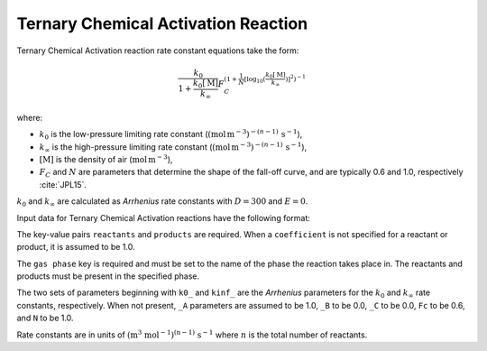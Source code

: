 Ternary Chemical Activation Reaction
====================================

Ternary Chemical Activation reaction rate constant equations take the form:

.. math::

   \frac{k_0}{1 + \frac{k_0[\mathrm{M}]}{k_{\infty}}} F_C^{\left(1 + \frac{1}{N} [\log_{10}(\frac{k_0[\mathrm{M}]}{k_{\infty}})]^2\right)^{-1}}

where:

- :math:`k_0` is the low-pressure limiting rate constant (:math:`(\mbox{mol}\,\mathrm{m}^{-3})^{-(n-1)}\,\mathrm{s}^{-1}`),
- :math:`k_{\infty}` is the high-pressure limiting rate constant (:math:`(\mbox{mol}\,\mathrm{m}^{-3})^{-(n-1)}\,\mathrm{s}^{-1}`),
- :math:`[\mathrm{M}]` is the density of air (:math:`\mathrm{mol}\,\mathrm{m}^{-3}`),
- :math:`F_C` and :math:`N` are parameters that determine the shape of the fall-off curve,
  and are typically 0.6 and 1.0, respectively :cite:`JPL15`.

:math:`k_0` and :math:`k_{\infty}` are calculated as `Arrhenius` rate constants with :math:`D=300` and :math:`E=0`.

Input data for Ternary Chemical Activation reactions have the following format:

.. tab-set::

    .. tab-item:: YAML

        .. code-block:: yaml

            type: TERNARY_CHEMICAL_ACTIVATION
            name: foo-ternary
            k0_A: 5.6e-12
            k0_B: -1.8
            k0_C: 180.0
            kinf_A: 3.4e-12
            kinf_B: -1.6
            kinf_C: 104.1
            Fc: 0.7
            N: 0.9
            gas phase: gas
            reactants:
                - species name: foo
                - species name: bar
                  coefficient: 2
            products:
                - species name: baz
                - species name: qux
                  coefficient: 0.65


    .. tab-item:: JSON

        .. code-block:: json

            {
              "type": "TERNARY_CHEMICAL_ACTIVATION",
              "name": "foo-ternary",
              "k0_A": 5.6e-12,
              "k0_B": -1.8,
              "k0_C": 180.0,
              "kinf_A": 3.4e-12,
              "kinf_B": -1.6,
              "kinf_C": 104.1,
              "Fc": 0.7,
              "N": 0.9,
              "gas phase": "gas",
              "reactants": [
                {
                  "species name": "foo"
                },
                {
                  "species name": "bar",
                  "coefficient": 2
                }
              ],
              "products": [
                {
                  "species name": "baz"
                },
                {
                  "species name": "qux",
                  "coefficient": 0.65
                }
              ]
            }

The key-value pairs ``reactants`` and ``products`` are required. When a ``coefficient`` is not
specified for a reactant or product, it is assumed to be 1.0.

The ``gas phase`` key is required and must be set to the name of the phase the reaction
takes place in. The reactants and products must be present in the specified phase.

The two sets of parameters beginning with ``k0_`` and ``kinf_`` are the `Arrhenius` parameters for the
:math:`k_0` and :math:`k_{\infty}` rate constants, respectively. When not present, ``_A`` parameters are
assumed to be 1.0, ``_B`` to be 0.0, ``_C`` to be 0.0, ``Fc`` to be 0.6, and ``N`` to be 1.0.

Rate constants are in units of :math:`\mathrm{(m^{3}\ mol^{-1})^{(n-1)}\ s^{-1}}` where :math:`n` is the total number of reactants.
